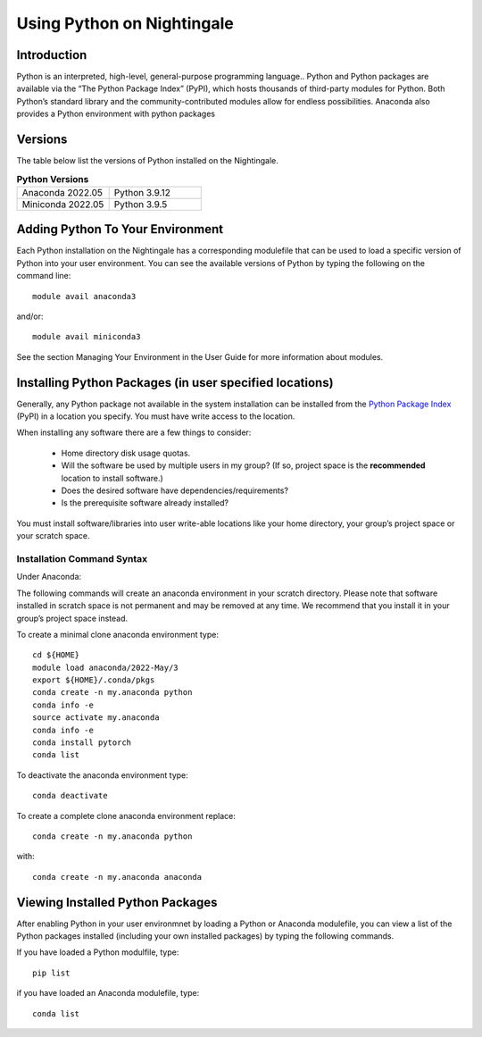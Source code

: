 ###########################
Using Python on Nightingale
###########################

Introduction
============
Python is an interpreted, high-level, general-purpose programming language..
Python and Python packages are available via the “The Python Package Index” (PyPI), which hosts thousands of third-party modules for Python. Both Python’s standard library and the community-contributed modules allow for endless possibilities.
Anaconda also provides a Python environment with python packages

Versions
========
The table below list the versions of Python installed on the Nightingale.

.. list-table:: **Python Versions**
   :widths: 25 25 

   * - Anaconda 2022.05
     - Python 3.9.12
   * - Miniconda 2022.05
     - Python 3.9.5

Adding Python To Your Environment
=================================

Each Python installation on the Nightingale has a corresponding modulefile that can be used to load a specific version of 
Python into your user environment. You can see the available versions of Python by typing the following on the command line::

   module avail anaconda3

and/or::

   module avail miniconda3

See the section Managing Your Environment in the User Guide for more information about modules.

Installing Python Packages (in user specified locations)
========================================================

Generally, any Python package not available in the system installation can be 
installed from the `Python Package Index <https://pypi.org/>`_ (PyPI) in a location you specify. You must have write access to the location. 

When installing any software there are a few things to consider:

 - Home directory disk usage quotas.
 - Will the software be used by multiple users in my group? 
   (If so, project space is the **recommended** location to install software.)
 - Does the desired software have dependencies/requirements?
 - Is the prerequisite software already installed?
 
You must install software/libraries into user write-able locations like your home directory, your group’s project space or your scratch space.

Installation Command Syntax
---------------------------

Under Anaconda:

The following commands will create an anaconda environment in your scratch directory.
Please note that software installed in scratch space is not permanent and may be removed at any time. 
We recommend that you install it in your group’s project space instead.

To create a minimal clone anaconda environment type::

  cd ${HOME}
  module load anaconda/2022-May/3
  export ${HOME}/.conda/pkgs
  conda create -n my.anaconda python
  conda info -e
  source activate my.anaconda
  conda info -e
  conda install pytorch
  conda list
 
To deactivate the anaconda environment type::

 conda deactivate

To create a complete clone anaconda environment replace::

 conda create -n my.anaconda python
 
with::

 conda create -n my.anaconda anaconda


Viewing Installed Python Packages
=================================

After enabling Python in your user environmnet by loading a Python or Anaconda modulefile, you can view a list of the Python packages 
installed (including your own installed packages) by typing the following commands.

If you have loaded a Python modulfile, type::

   pip list

if you have loaded an Anaconda modulefile, type::

   conda list


